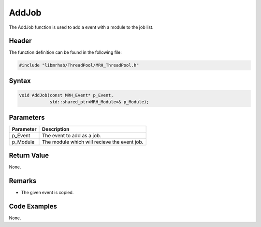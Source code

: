 AddJob
======
The AddJob function is used to add a event with a module to the job list.

Header
------
The function definition can be found in the following file:

.. code-block:: c

    #include "libmrhab/ThreadPool/MRH_ThreadPool.h"


Syntax
------
.. code-block:: c

    void AddJob(const MRH_Event* p_Event,
                std::shared_ptr<MRH_Module>& p_Module);


Parameters
----------
.. list-table::
    :header-rows: 1

    * - Parameter
      - Description
    * - p_Event
      - The event to add as a job.
    * - p_Module
      - The module which will recieve the event job.


Return Value
------------
None.

Remarks
-------
* The given event is copied.

Code Examples
-------------
None.